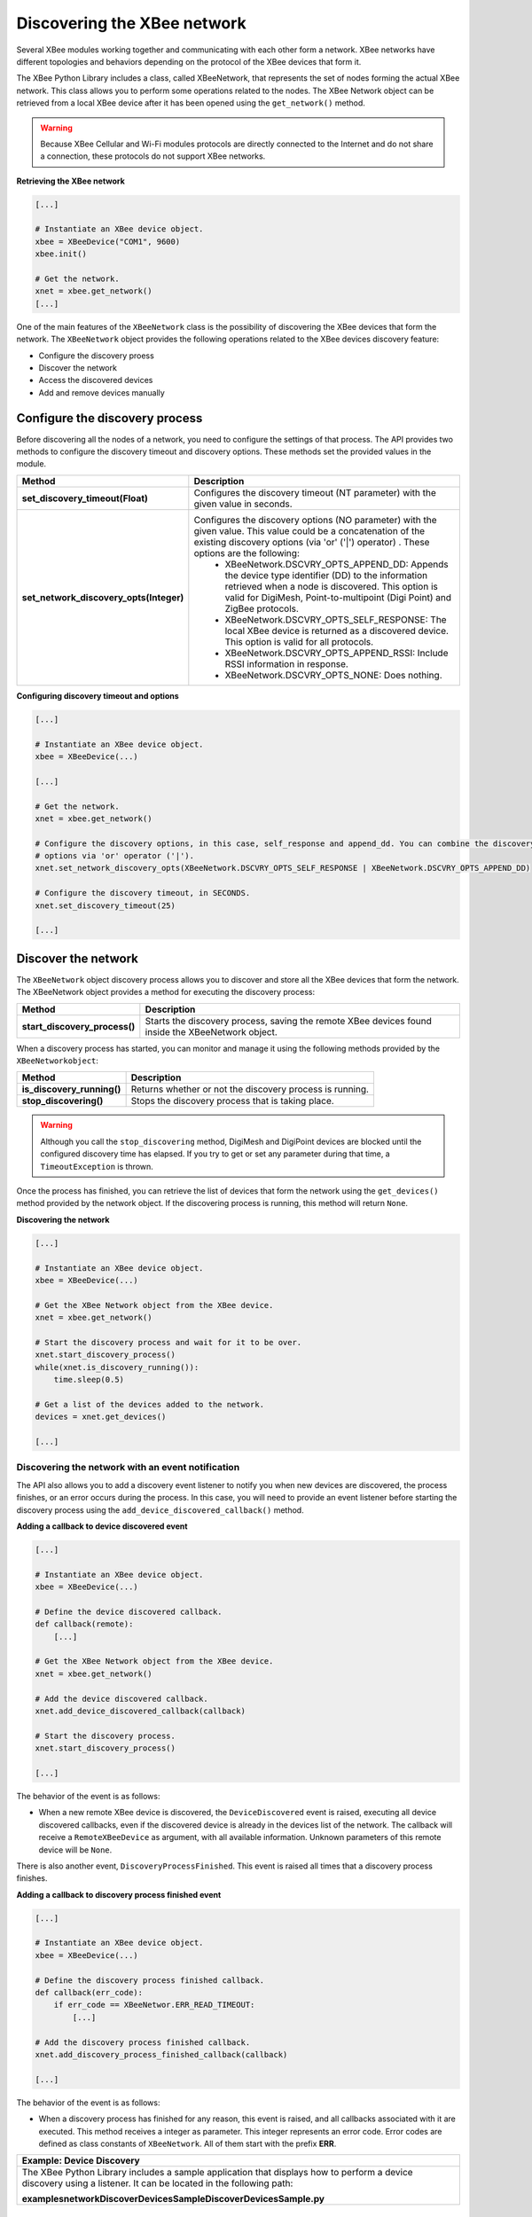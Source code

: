 Discovering the XBee network
============================

Several XBee modules working together and communicating with each other form a
network. XBee networks have different topologies and behaviors depending on the
protocol of the XBee devices that form it.

The XBee Python Library includes a class, called XBeeNetwork, that represents
the set of nodes forming the actual XBee network. This class allows you to
perform some operations related to the nodes. The XBee Network object can be
retrieved from a local XBee device after it has been opened using
the ``get_network()`` method.

.. warning::
  Because XBee Cellular and Wi-Fi modules protocols are directly connected to the
  Internet and do not share a connection, these protocols do not support XBee
  networks.

**Retrieving the XBee network**

.. code:: python

  [...]

  # Instantiate an XBee device object.
  xbee = XBeeDevice("COM1", 9600)
  xbee.init()

  # Get the network.
  xnet = xbee.get_network()
  [...]

One of the main features of the ``XBeeNetwork`` class is the possibility of
discovering the XBee devices that form the network. The ``XBeeNetwork`` object
provides the following operations related to the XBee devices discovery feature:

* Configure the discovery proess
* Discover the network
* Access the discovered devices
* Add and remove devices manually


Configure the discovery process
-------------------------------

Before discovering all the nodes of a network, you need to configure the
settings of that process. The API provides two methods to configure the
discovery timeout and discovery options. These methods set the provided values
in the module.

+-----------------------------------------+----------------------------------------------------------------------------------------------------------------------------------------------------------------------------------------------------------------------------------+
| Method                                  | Description                                                                                                                                                                                                                      |
+=========================================+==================================================================================================================================================================================================================================+
| **set_discovery_timeout(Float)**        | Configures the discovery timeout (NT parameter) with the given value in seconds.                                                                                                                                                 |
+-----------------------------------------+----------------------------------------------------------------------------------------------------------------------------------------------------------------------------------------------------------------------------------+
| **set_network_discovery_opts(Integer)** | Configures the discovery options (NO parameter) with the given value. This value could be a concatenation of the existing discovery options (via 'or' ('\|') operator) . These options are the following:                        |
|                                         |  - XBeeNetwork.DSCVRY_OPTS_APPEND_DD: Appends the device type identifier (DD) to the information retrieved when a node is discovered. This option is valid for DigiMesh, Point-to-multipoint (Digi Point) and ZigBee protocols.  |
|                                         |  - XBeeNetwork.DSCVRY_OPTS_SELF_RESPONSE: The local XBee device is returned as a discovered device. This option is valid for all protocols.                                                                                      |
|                                         |  - XBeeNetwork.DSCVRY_OPTS_APPEND_RSSI: Include RSSI information in response.                                                                                                                                                    |
|                                         |  - XBeeNetwork.DSCVRY_OPTS_NONE: Does nothing.                                                                                                                                                                                   |
+-----------------------------------------+----------------------------------------------------------------------------------------------------------------------------------------------------------------------------------------------------------------------------------+

**Configuring discovery timeout and options**

.. code:: python

  [...]

  # Instantiate an XBee device object.
  xbee = XBeeDevice(...)

  [...]

  # Get the network.
  xnet = xbee.get_network()

  # Configure the discovery options, in this case, self_response and append_dd. You can combine the discovery
  # options via 'or' operator ('|').
  xnet.set_network_discovery_opts(XBeeNetwork.DSCVRY_OPTS_SELF_RESPONSE | XBeeNetwork.DSCVRY_OPTS_APPEND_DD)

  # Configure the discovery timeout, in SECONDS.
  xnet.set_discovery_timeout(25)

  [...]


Discover the network
--------------------

The ``XBeeNetwork`` object discovery process allows you to discover and store
all the XBee devices that form the network. The XBeeNetwork object provides a
method for executing the discovery process:

+-------------------------------+---------------------------------------------------------------------------------------------------+
| Method                        | Description                                                                                       |
+===============================+===================================================================================================+
| **start_discovery_process()** | Starts the discovery process, saving the remote XBee devices found inside the XBeeNetwork object. |
+-------------------------------+---------------------------------------------------------------------------------------------------+

When a discovery process has started, you can monitor and manage it using the
following methods provided by the ``XBeeNetworkobject``:

+----------------------------+----------------------------------------------------------+
| Method                     | Description                                              |
+============================+==========================================================+
| **is_discovery_running()** | Returns whether or not the discovery process is running. |
+----------------------------+----------------------------------------------------------+
| **stop_discovering()**     | Stops the discovery process that is taking place.        |
+----------------------------+----------------------------------------------------------+

.. warning::
  Although you call the ``stop_discovering`` method, DigiMesh and DigiPoint
  devices are blocked until the configured discovery time has elapsed. If you
  try to get or set any parameter during that time, a ``TimeoutException`` is
  thrown.

Once the process has finished, you can retrieve the list of devices that form
the network using the ``get_devices()`` method provided by the network object.
If the discovering process is running, this method will return ``None``.

**Discovering the network**

.. code:: python

  [...]

  # Instantiate an XBee device object.
  xbee = XBeeDevice(...)

  # Get the XBee Network object from the XBee device.
  xnet = xbee.get_network()

  # Start the discovery process and wait for it to be over.
  xnet.start_discovery_process()
  while(xnet.is_discovery_running()):
      time.sleep(0.5)

  # Get a list of the devices added to the network.
  devices = xnet.get_devices()

  [...]


Discovering the network with an event notification
``````````````````````````````````````````````````

The API also allows you to add a discovery event listener to notify you when new
devices are discovered, the process finishes, or an error occurs during the
process. In this case, you will need to provide an event listener before
starting the discovery process using the ``add_device_discovered_callback()``
method.

**Adding a callback to device discovered event**

.. code:: python

  [...]

  # Instantiate an XBee device object.
  xbee = XBeeDevice(...)

  # Define the device discovered callback.
  def callback(remote):
      [...]

  # Get the XBee Network object from the XBee device.
  xnet = xbee.get_network()

  # Add the device discovered callback.
  xnet.add_device_discovered_callback(callback)

  # Start the discovery process.
  xnet.start_discovery_process()

  [...]

The behavior of the event is as follows:

* When a new remote XBee device is discovered, the ``DeviceDiscovered`` event
  is raised, executing all device discovered callbacks, even if the discovered
  device is already in the devices list of the network. The callback will
  receive a ``RemoteXBeeDevice`` as argument, with all available information.
  Unknown parameters of this remote device will be ``None``.

There is also another event, ``DiscoveryProcessFinished``. This event is raised
all times that a discovery process finishes.

**Adding a callback to discovery process finished event**

.. code:: python

  [...]

  # Instantiate an XBee device object.
  xbee = XBeeDevice(...)

  # Define the discovery process finished callback.
  def callback(err_code):
      if err_code == XBeeNetwor.ERR_READ_TIMEOUT:
          [...]

  # Add the discovery process finished callback.
  xnet.add_discovery_process_finished_callback(callback)

  [...]

The behavior of the event is as follows:

* When a discovery process has finished for any reason, this event is raised,
  and all callbacks associated with it are executed. This method receives a
  integer as parameter. This integer represents an error code. Error codes are
  defined as class constants of ``XBeeNetwork``. All of them start with the
  prefix **ERR**.

+------------------------------------------------------------------------------------------------------------------------------------------------------------------+
| Example: Device Discovery                                                                                                                                        |
+==================================================================================================================================================================+
| The XBee Python Library includes a sample application that displays how to perform a device discovery using a listener. It can be located in the following path: |
|                                                                                                                                                                  |
| **examples\network\DiscoverDevicesSample\DiscoverDevicesSample.py**                                                                                              |
+------------------------------------------------------------------------------------------------------------------------------------------------------------------+


Discover specific devices
`````````````````````````

The ``XBeeNetwork`` object also provides a couple of methods to discover
specific devices of the network. This is useful, for example, if you only need
to work with a particular remote device.

+--------------------------------+------------------------------------------------------------------------------------------------------------------------------------------------------------------------------------------------------------------+
| Method                         | Description                                                                                                                                                                                                      |
+================================+==================================================================================================================================================================================================================+
| **discover_device(String)**    | Specify the node identifier of the XBee device to be found. Returns the remote XBee device whose node identifier equals the one provided. In the case of finding more than one device, it returns the first one. |
+--------------------------------+------------------------------------------------------------------------------------------------------------------------------------------------------------------------------------------------------------------+
| **discover_devices([String])** | Specify the node identifiers of the XBee devices to be found. Returns a list with the remote XBee devices whose node identifiers equal those provided.                                                           |
+--------------------------------+------------------------------------------------------------------------------------------------------------------------------------------------------------------------------------------------------------------+

.. Note::
  These methods are blocking, so the application will block until the
  devices are found or the configured timeout expires.

**Discovering specific devices**

.. code:: python

  [...]

  # Instantiate an XBee device object.
  xbee = XBeeDevice(...)

  [...]

  # Get the XBee Network object from the XBee device.
  xnet = xbee.get_network()

  # Discover the remote device whose node ID is ‘SOME NODE ID’.
  remote = xnet.discover_device(bytearray("SOME NODE ID"))

  # Discover the remote devices whose node IDs are ‘ID 2’ and ‘ID 3’.
  remote_list = xnet.discover_devices(["ID 2", "ID 3"])

  [...]


Access the discovered devices
-----------------------------

Once a discovery process has finished, the nodes discovered are saved inside
the ``XBeeNetwork`` object. This means that you can get a list of discovered
devices at any time. Using the ``get_devices()`` method you can obtain all the
devices in this list, as well as work with the list object as you would with
other lists.

This is the list of methods provided by the ``XBeeNetwork`` object that allow
you to retrieve already discovered devices:

+---------------------------------------------------------------+----------------------------------------------------------------------------------------------------------------------------------------------------------------+
| Method                                                        | Description                                                                                                                                                    |
+===============================================================+================================================================================================================================================================+
| **get_devices(String)**                                       | Returns a copy of the list of remote XBee devices. If some device is added to the network before calling this method, the list returned will not be updated.   |
+---------------------------------------------------------------+----------------------------------------------------------------------------------------------------------------------------------------------------------------+
| **get_device(XBee64BitAddress, XBee16BitAddress, Bytearray)** | | The remote device will be searched by the parameters you give. These may be the 16-bit address, the 64-bit address, the node id, or any combination of them. |
|                                                               | | If there are not devices in the network with the given parameters, this method returns ``None``.                                                             |
+---------------------------------------------------------------+----------------------------------------------------------------------------------------------------------------------------------------------------------------+

**Accessing discovered devices**

.. code:: python

  [...]

  # Instantiate an XBee device object.
  xbee = XBeeDevice(...)

  # Get the XBee Network object from the XBee device.
  xnet = xbee.get_network()

  [...]

  x64addr = XBee64BitAddress(...)
  x16addr = XBee16BitAddress(...)
  node_id = bytearray("SOME_XBEE")

  # Discover a device based on a 64-bit address.
  spec_device = xnet.get_device(x64addr)
  if spec_device is None:
      print("Device with 64-bit addr: %s not found" % str(x64addr))

  # Discover a device based on a 16-bit address and a Node ID.
  spec_device = xnet.get_device(None, x16addr, node_id)
  if spec_device is not None:
      print("Device with 16-bit addr: %s and node id: %s found" % (str(x64addr), str(node_id)))

[...]


Add and remove devices manually
-------------------------------

This section provides information on methods for adding, removing and clearing
the list of remote XBee devices.


Adding devices to the XBee network manually
```````````````````````````````````````````

There are several methods for adding remote XBee devices to an XBee network, in
addition to the discovery methods provided by the ``XBeeNetwork`` object.

+-------------------------------------+---------------------------------------------------------------------------------------------------------------------------------------------------------------------------------------------------------------------------------------------------------------+
| Method                              | Description                                                                                                                                                                                                                                                   |
+=====================================+===============================================================================================================================================================================================================================================================+
| **add_remote(RemoteXBeeDevice)**    | | Specifies the remote XBee device to be added to the list of remote devices of the ``XBeeNetwork`` object.                                                                                                                                                   |
|                                     | | **Notice** that this operation does not join the remote XBee device to the network; it just tells the network that it contains that device. However, the device has only been added to the device list, and may not be physically in the same network.      |
|                                     | | **Note** that if the given device already exists in the network, it won't be added, but the device in the current network will be updated with the not None parameters of the given device.                                                                 |
|                                     | | This method returns the given device with the parameters updated. If the device was not in the list yet, this method returns it without changes.                                                                                                            |
+-------------------------------------+---------------------------------------------------------------------------------------------------------------------------------------------------------------------------------------------------------------------------------------------------------------+
| **add_remotes([RemoteXBeeDevice])** | | Specifies the remote XBee devices to be added to the list of remote devices of the ``XBeeNetwork`` object.                                                                                                                                                  |
|                                     | | **Notice** that this operation does not join the remote XBee devices to the network; it just tells the network that it contains those devices. However, the devices have only been added to the device list, and may not be physically in the same network. |
+-------------------------------------+---------------------------------------------------------------------------------------------------------------------------------------------------------------------------------------------------------------------------------------------------------------+

**Adding a remote device manually to the network**

.. code:: python

  [...]

  # Instantiate an XBee device object.
  xbee = XBeeDevice(...)

  [...]

  # Get the XBee Network object from the XBee device.
  xnet = xbee.get_network()

  # Get the remote XBee device.
  remote = xnet.get_remote(...)

  # Add the remote device to the network.
  xnet.add_remote(remote)

  [...]


Removing an existing device from the XBee network
`````````````````````````````````````````````````

It is also possible to remove a remote XBee device from the list of remote XBee
devices of the ``XBeeNetwork`` object by calling the following method.

+-------------------------------------+-----------------------------------------------------------------------------------------------------------------------------------------------------------------------------------------------------------------------------------------------------------------------+
| Method                              | Description                                                                                                                                                                                                                                                           |
+=====================================+=======================================================================================================================================================================================================================================================================+
| **remove_device(RemoteXBeeDevice)** | | Specifies the remote XBee device to be removed from the list of remote devices of the XBeeNetwork object. If the device was not contained in the list, the method will raise a ``ValueError``.                                                                      |
|                                     | | **Notice** that this operation does not remove the remote XBee device from the actual XBee network; it just tells the network object that it will no longer contain that device. However, next time you perform a discovery, it could be added again automatically. |
+-------------------------------------+-----------------------------------------------------------------------------------------------------------------------------------------------------------------------------------------------------------------------------------------------------------------------+

**Removing a remote device from the network**

.. code:: python

  [...]

  # Instantiate an XBee device object.
  xbee = XBeeDevice(...)

  [...]

  # Get the XBee Network object from the XBee device.
  xnet = xbee.get_network()

  # Get the remote XBee device and add it to the network.
  remote = xnet.get_remote(...)
  xnet.add_remote(remote)

  # Remove the remote device from the network.
  xnet.remove_device(remote)

  [...]


Clearing the list of remote XBee devices from the XBee network
``````````````````````````````````````````````````````````````

The ``XBeeNetwork`` object also includes a method to clear the list of remote
devices. This can be useful when you want to perform a clean discovery,
cleaning the list before calling the discovery method.

+-------------+-----------------------------------------------------------------------------------------------------------------------------------------------------------------------------------------------------------------------------------------------------------+
| Method      | Description                                                                                                                                                                                                                                               |
+=============+===========================================================================================================================================================================================================================================================+
| **clear()** | | Removes all the devices from the list of remote devices of the network.                                                                                                                                                                                 |
|             | | **Notice** that this does not imply removing the XBee devices from the actual XBee network; it just tells the object that the list should be empty now. Next time you perform a discovery, the list could be filled with the remote XBee devices found. |
+-------------+-----------------------------------------------------------------------------------------------------------------------------------------------------------------------------------------------------------------------------------------------------------+

**Clearing the list of remote devices**

.. code:: python

  [...]

  # Instantiate an XBee device object.
  xbee = XBeeDevice(...)

  [...]

  # Get the XBee Network object from the XBee device.
  xnet = xbee.get_network()

  # Discover devices in the network and add them to the list of devices.
  [...]

  # Clear the list of devices.
  xnet.clear()

  [...]
